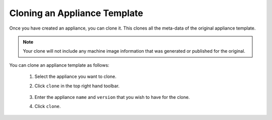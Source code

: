 .. Copyright 2016 FUJITSU LIMITED

.. _appliance-clone:

Cloning an Appliance Template
-----------------------------

Once you have created an appliance, you can clone it. This clones all the meta-data of the original appliance template.

.. note:: Your clone will not include any machine image information that was generated or published for the original.

You can clone an appliance template as follows:

	1. Select the appliance you want to clone.
	2. Click ``clone`` in the top right hand toolbar.

		.. image :: /images/clone-button.png

	3. Enter the appliance ``name`` and ``version`` that you wish to have for the clone. 
	4. Click ``clone``.
